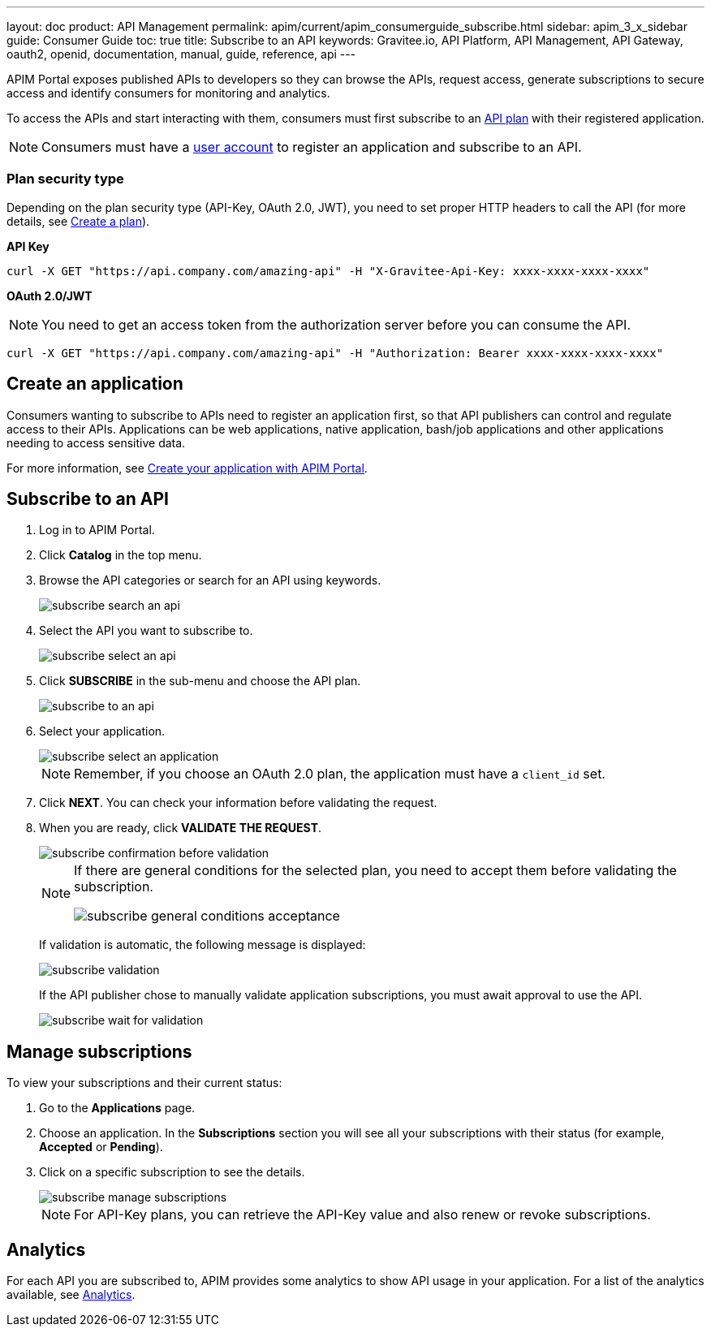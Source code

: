 ---
layout: doc
product: API Management
permalink: apim/current/apim_consumerguide_subscribe.html
sidebar: apim_3_x_sidebar
guide: Consumer Guide
toc: true
title: Subscribe to an API
keywords: Gravitee.io, API Platform, API Management, API Gateway, oauth2, openid, documentation, manual, guide, reference, api
---

APIM Portal exposes published APIs to developers so they can browse the APIs, request access, generate subscriptions to secure access and identify consumers for monitoring and analytics.

To access the APIs and start interacting with them, consumers must first subscribe to an link:/apim/3.x/apim_publisherguide_plans_subscriptions.html[API plan] with their registered application.

NOTE: Consumers must have a link:/apim/3.x/apim_consumerguide_create_account.html[user account] to register an application and subscribe to an API.

=== Plan security type

Depending on the plan security type (API-Key, OAuth 2.0, JWT), you need to set proper HTTP headers to call the API (for more details, see <<apim_publisherguide_plans_subscriptions.adoc#create-a-plan, Create a plan>>).

**API Key**

----
curl -X GET "https://api.company.com/amazing-api" -H "X-Gravitee-Api-Key: xxxx-xxxx-xxxx-xxxx"
----

**OAuth 2.0/JWT**

NOTE: You need to get an access token from the authorization server before you can consume the API.

----
curl -X GET "https://api.company.com/amazing-api" -H "Authorization: Bearer xxxx-xxxx-xxxx-xxxx"
----

== Create an application

Consumers wanting to subscribe to APIs need to register an application first, so that API publishers can control and regulate access to their APIs.
Applications can be web applications, native application, bash/job applications and other applications needing to access sensitive data.

For more information, see <<apim_quickstart_consume_ui.adoc#create-your-application-with-apim-portal, Create your application with APIM Portal>>.

== Subscribe to an API

. Log in to APIM Portal.
. Click *Catalog* in the top menu.
. Browse the API categories or search for an API using keywords.
+
image::apim/3.x/api-consumer-guide/developer-subscribe/subscribe-search-an-api.png[]

. Select the API you want to subscribe to.
+
image::apim/3.x/api-consumer-guide/developer-subscribe/subscribe-select-an-api.png[]

. Click *SUBSCRIBE* in the sub-menu and choose the API plan.
+
image::apim/3.x/api-consumer-guide/developer-subscribe/subscribe-to-an-api.png[]

. Select your application.
+
image::apim/3.x/api-consumer-guide/developer-subscribe/subscribe-select-an-application.png[]
+
NOTE: Remember, if you choose an OAuth 2.0 plan, the application must have a `client_id` set.

. Click *NEXT*. You can check your information before validating the request.
. When you are ready, click *VALIDATE THE REQUEST*.
+
image::apim/3.x/api-consumer-guide/developer-subscribe/subscribe-confirmation-before-validation.png[]
+
[NOTE]
====
If there are general conditions for the selected plan, you need to accept them before validating the subscription.

image::apim/3.x/api-consumer-guide/developer-subscribe/subscribe-general-conditions-acceptance.png[]
====
+
If validation is automatic, the following message is displayed:
+
image::apim/3.x/api-consumer-guide/developer-subscribe/subscribe-validation.png[]
+
If the API publisher chose to manually validate application subscriptions, you must await approval to use the API.
+
image::apim/3.x/api-consumer-guide/developer-subscribe/subscribe-wait-for-validation.png[]

== Manage subscriptions

To view your subscriptions and their current status:

. Go to the *Applications* page.
. Choose an application. In the *Subscriptions* section you will see all your subscriptions with their status (for example, *Accepted* or *Pending*).
. Click on a specific subscription to see the details.
+
image::apim/3.x/api-consumer-guide/developer-subscribe/subscribe-manage-subscriptions.png[]
+
NOTE: For API-Key plans, you can retrieve the API-Key value and also renew or revoke subscriptions.

== Analytics

For each API you are subscribed to, APIM provides some analytics to show API usage in your application. For a list of the analytics available, see <<apim_consumerguide_manage_applications.adoc#analytics, Analytics>>.
